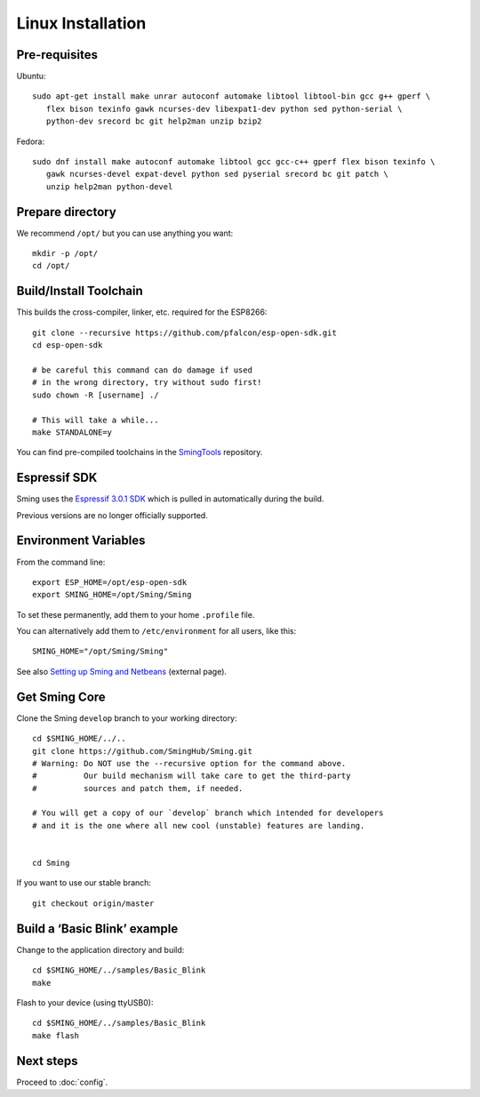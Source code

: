 Linux Installation
==================

.. highlight:: bash

Pre-requisites
--------------

Ubuntu::

   sudo apt-get install make unrar autoconf automake libtool libtool-bin gcc g++ gperf \
      flex bison texinfo gawk ncurses-dev libexpat1-dev python sed python-serial \
      python-dev srecord bc git help2man unzip bzip2

Fedora::

   sudo dnf install make autoconf automake libtool gcc gcc-c++ gperf flex bison texinfo \
      gawk ncurses-devel expat-devel python sed pyserial srecord bc git patch \
      unzip help2man python-devel

Prepare directory
-----------------

We recommend ``/opt/`` but you can use anything you want::

   mkdir -p /opt/
   cd /opt/

Build/Install Toolchain
-----------------------

This builds the cross-compiler, linker, etc. required for the ESP8266::

   git clone --recursive https://github.com/pfalcon/esp-open-sdk.git
   cd esp-open-sdk

   # be careful this command can do damage if used
   # in the wrong directory, try without sudo first!
   sudo chown -R [username] ./

   # This will take a while...
   make STANDALONE=y

You can find pre-compiled toolchains in the `SmingTools <https://github.com/SmingHub/SmingTools/releases>`__ repository.

Espressif SDK
-------------

Sming uses the `Espressif 3.0.1 SDK <https://github.com/espressif/ESP8266_NONOS_SDK>`__
which is pulled in automatically during the build.

Previous versions are no longer officially supported.

Environment Variables
---------------------

From the command line::

   export ESP_HOME=/opt/esp-open-sdk
   export SMING_HOME=/opt/Sming/Sming

To set these permanently, add them to your home ``.profile`` file.

You can alternatively add them to ``/etc/environment`` for all users, like this::

   SMING_HOME="/opt/Sming/Sming"


See also
`Setting up Sming and Netbeans <https://primalcortex.wordpress.com/2015/10/08/esp8266-setting-up-sming-and-netbeans/>`__
(external page).

Get Sming Core
--------------

Clone the Sming ``develop`` branch to your working directory::

   cd $SMING_HOME/../..
   git clone https://github.com/SmingHub/Sming.git
   # Warning: Do NOT use the --recursive option for the command above.
   #          Our build mechanism will take care to get the third-party
   #          sources and patch them, if needed.

   # You will get a copy of our `develop` branch which intended for developers
   # and it is the one where all new cool (unstable) features are landing.


   cd Sming

If you want to use our stable branch::

   git checkout origin/master


Build a ‘Basic Blink’ example
-----------------------------

Change to the application directory and build::

   cd $SMING_HOME/../samples/Basic_Blink
   make

Flash to your device (using ttyUSB0)::

   cd $SMING_HOME/../samples/Basic_Blink
   make flash

Next steps
----------

Proceed to :doc:`config`.
